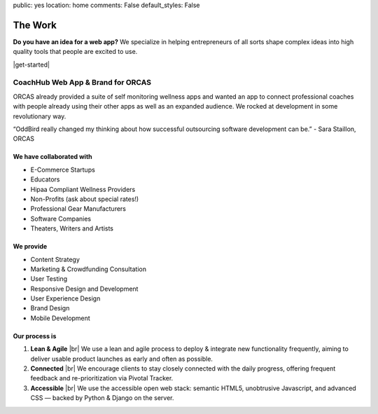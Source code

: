 public: yes
location: home
comments: False
default_styles: False


The Work
========

**Do you have an idea for a web app?** We specialize in helping entrepreneurs of all sorts shape complex ideas into high quality tools that people are excited to use.

|get-started|

.. |get-started| raw:: html

  <a href="/contact/" data-btn="cta">
    Start a conversation about your project »
  </a>


CoachHub Web App & Brand for ORCAS
----------------------------------
ORCAS already provided a suite of self monitoring wellness apps and wanted an app to connect professional coaches with people already using their other apps as well as an expanded audience. We rocked at development in some revolutionary way.

“OddBird really changed my thinking about how successful outsourcing software development can be.”
- Sara Staillon, ORCAS


We have collaborated with
~~~~~~~~~~~~~~~~~~~~~~~~~

- E-Commerce Startups
- Educators
- Hipaa Compliant Wellness Providers
- Non-Profits (ask about special rates!)
- Professional Gear Manufacturers
- Software Companies
- Theaters, Writers and Artists


We provide
~~~~~~~~~~

- Content Strategy
- Marketing & Crowdfunding Consultation
- User Testing
- Responsive Design and Development
- User Experience Design
- Brand Design
- Mobile Development

Our process is
~~~~~~~~~~~~~~

1. **Lean & Agile** |br|
   We use a lean and agile process to deploy & integrate
   new functionality frequently, aiming to deliver usable product
   launches as early and often as possible.

2. **Connected** |br|
   We encourage clients to stay closely connected
   with the daily progress,
   offering frequent feedback and re-prioritization via Pivotal Tracker.

3. **Accessible** |br|
   We use the accessible open web stack:
   semantic HTML5, unobtrusive Javascript, and advanced CSS —
   backed by Python & Django on the server.


.. |br| raw:: html

  <br />


